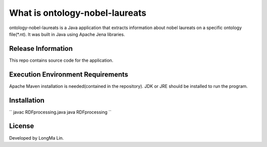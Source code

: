 ###################
What is ontology-nobel-laureats
###################

ontology-nobel-laureats is a Java application that extracts information about
nobel laureats on a specific ontology file(*.nt). It was built in Java using
Apache Jena libraries.

*******************
Release Information
*******************

This repo contains source code for the application.

*******************
Execution Environment Requirements
*******************

Apache Maven installation is needed(contained in the repository).
JDK or JRE should be installed to run the program.

************
Installation
************

``
javac RDFprocessing.java
java RDFprocessing
``

*******
License
*******

Developed by LongMa Lin.
